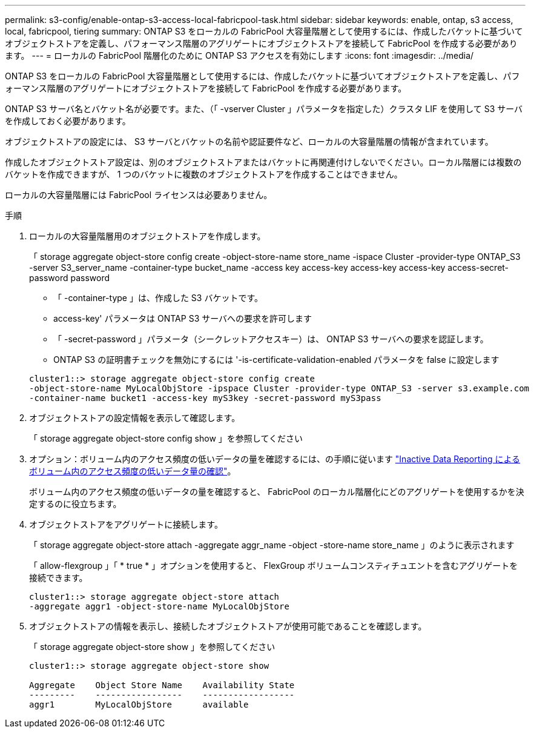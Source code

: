 ---
permalink: s3-config/enable-ontap-s3-access-local-fabricpool-task.html 
sidebar: sidebar 
keywords: enable, ontap, s3 access, local, fabricpool, tiering 
summary: ONTAP S3 をローカルの FabricPool 大容量階層として使用するには、作成したバケットに基づいてオブジェクトストアを定義し、パフォーマンス階層のアグリゲートにオブジェクトストアを接続して FabricPool を作成する必要があります。 
---
= ローカルの FabricPool 階層化のために ONTAP S3 アクセスを有効にします
:icons: font
:imagesdir: ../media/


[role="lead"]
ONTAP S3 をローカルの FabricPool 大容量階層として使用するには、作成したバケットに基づいてオブジェクトストアを定義し、パフォーマンス階層のアグリゲートにオブジェクトストアを接続して FabricPool を作成する必要があります。

ONTAP S3 サーバ名とバケット名が必要です。また、（「 -vserver Cluster 」パラメータを指定した）クラスタ LIF を使用して S3 サーバを作成しておく必要があります。

オブジェクトストアの設定には、 S3 サーバとバケットの名前や認証要件など、ローカルの大容量階層の情報が含まれています。

作成したオブジェクトストア設定は、別のオブジェクトストアまたはバケットに再関連付けしないでください。ローカル階層には複数のバケットを作成できますが、 1 つのバケットに複数のオブジェクトストアを作成することはできません。

ローカルの大容量階層には FabricPool ライセンスは必要ありません。

.手順
. ローカルの大容量階層用のオブジェクトストアを作成します。
+
「 storage aggregate object-store config create -object-store-name store_name -ispace Cluster -provider-type ONTAP_S3 -server S3_server_name -container-type bucket_name -access key access-key access-key access-key access-secret-password password

+
** 「 -container-type 」は、作成した S3 バケットです。
** access-key' パラメータは ONTAP S3 サーバへの要求を許可します
** 「 -secret-password 」パラメータ（シークレットアクセスキー）は、 ONTAP S3 サーバへの要求を認証します。
** ONTAP S3 の証明書チェックを無効にするには '-is-certificate-validation-enabled パラメータを false に設定します


+
[listing]
----
cluster1::> storage aggregate object-store config create
-object-store-name MyLocalObjStore -ipspace Cluster -provider-type ONTAP_S3 -server s3.example.com
-container-name bucket1 -access-key myS3key -secret-password myS3pass
----
. オブジェクトストアの設定情報を表示して確認します。
+
「 storage aggregate object-store config show 」を参照してください

. オプション：ボリューム内のアクセス頻度の低いデータの量を確認するには、の手順に従います http://docs.netapp.com/ontap-9/topic/com.netapp.doc.dot-mgng-stor-tier-fp/GUID-78C09B0C-9508-4CEC-96FE-7ED73F7F5120.html["Inactive Data Reporting によるボリューム内のアクセス頻度の低いデータ量の確認"]。
+
ボリューム内のアクセス頻度の低いデータの量を確認すると、 FabricPool のローカル階層化にどのアグリゲートを使用するかを決定するのに役立ちます。

. オブジェクトストアをアグリゲートに接続します。
+
「 storage aggregate object-store attach -aggregate aggr_name -object -store-name store_name 」のように表示されます

+
「 allow-flexgroup 」「 * true * 」オプションを使用すると、 FlexGroup ボリュームコンスティチュエントを含むアグリゲートを接続できます。

+
[listing]
----
cluster1::> storage aggregate object-store attach
-aggregate aggr1 -object-store-name MyLocalObjStore
----
. オブジェクトストアの情報を表示し、接続したオブジェクトストアが使用可能であることを確認します。
+
「 storage aggregate object-store show 」を参照してください

+
[listing]
----
cluster1::> storage aggregate object-store show

Aggregate    Object Store Name    Availability State
---------    -----------------    ------------------
aggr1        MyLocalObjStore      available
----

